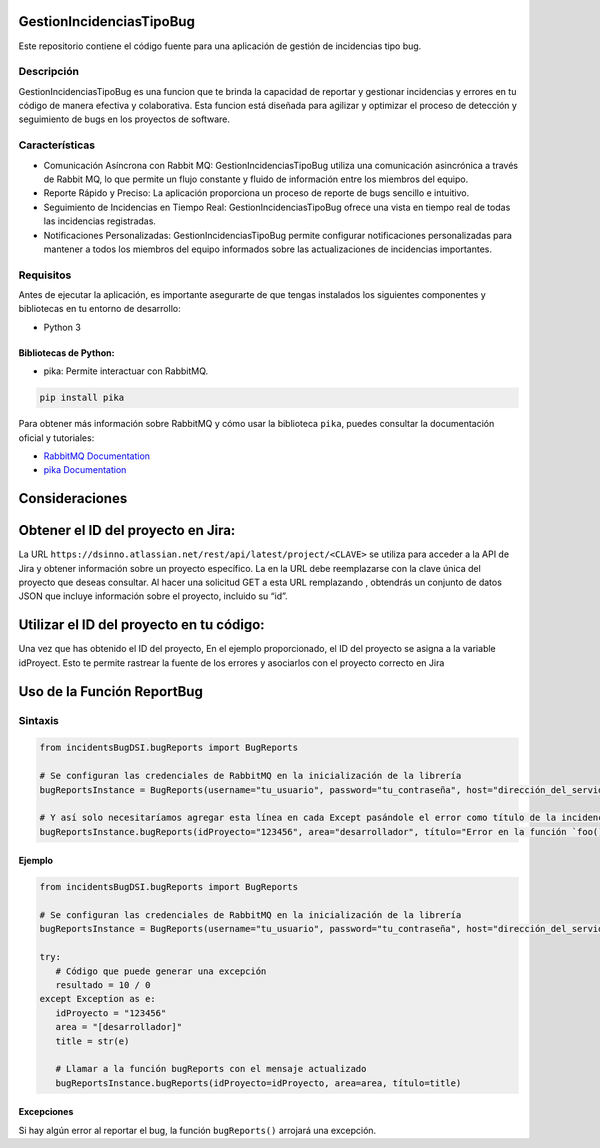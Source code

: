 GestionIncidenciasTipoBug
=========================

Este repositorio contiene el código fuente para una aplicación de
gestión de incidencias tipo bug.

Descripción
-----------

GestionIncidenciasTipoBug es una funcion que te brinda la capacidad de
reportar y gestionar incidencias y errores en tu código de manera
efectiva y colaborativa. Esta funcion está diseñada para agilizar y
optimizar el proceso de detección y seguimiento de bugs en los proyectos
de software.

Características
---------------

-  Comunicación Asíncrona con Rabbit MQ: GestionIncidenciasTipoBug
   utiliza una comunicación asincrónica a través de Rabbit MQ, lo que
   permite un flujo constante y fluido de información entre los miembros
   del equipo.

-  Reporte Rápido y Preciso: La aplicación proporciona un proceso de
   reporte de bugs sencillo e intuitivo.

-  Seguimiento de Incidencias en Tiempo Real: GestionIncidenciasTipoBug
   ofrece una vista en tiempo real de todas las incidencias registradas.

-  Notificaciones Personalizadas: GestionIncidenciasTipoBug permite
   configurar notificaciones personalizadas para mantener a todos los
   miembros del equipo informados sobre las actualizaciones de
   incidencias importantes.

Requisitos
----------

Antes de ejecutar la aplicación, es importante asegurarte de que tengas
instalados los siguientes componentes y bibliotecas en tu entorno de
desarrollo:

-  Python 3

Bibliotecas de Python:
~~~~~~~~~~~~~~~~~~~~~~

-  pika: Permite interactuar con RabbitMQ.

.. code:: python

   pip install pika

Para obtener más información sobre RabbitMQ y cómo usar la biblioteca
``pika``, puedes consultar la documentación oficial y tutoriales:

-  `RabbitMQ Documentation <https://www.rabbitmq.com/>`__
-  `pika Documentation <https://pypi.org/project/pika/>`__

Consideraciones
===============

Obtener el ID del proyecto en Jira:
===================================

La URL ``https://dsinno.atlassian.net/rest/api/latest/project/<CLAVE>``
se utiliza para acceder a la API de Jira y obtener información sobre un
proyecto específico. La en la URL debe reemplazarse con la clave única
del proyecto que deseas consultar. Al hacer una solicitud GET a esta URL
remplazando , obtendrás un conjunto de datos JSON que incluye
información sobre el proyecto, incluido su “id”.

Utilizar el ID del proyecto en tu código:
=========================================

Una vez que has obtenido el ID del proyecto, En el ejemplo
proporcionado, el ID del proyecto se asigna a la variable idProyect.
Esto te permite rastrear la fuente de los errores y asociarlos con el
proyecto correcto en Jira

Uso de la Función ReportBug
===========================

Sintaxis
--------

.. code:: python

      from incidentsBugDSI.bugReports import BugReports

      # Se configuran las credenciales de RabbitMQ en la inicialización de la librería
      bugReportsInstance = BugReports(username="tu_usuario", password="tu_contraseña", host="dirección_del_servidor", queue="nombre_de_la_cola")

      # Y así solo necesitaríamos agregar esta línea en cada Except pasándole el error como título de la incidencia
      bugReportsInstance.bugReports(idProyecto="123456", area="desarrollador", título="Error en la función `foo()`")

Ejemplo
~~~~~~~

.. code:: python

      from incidentsBugDSI.bugReports import BugReports

      # Se configuran las credenciales de RabbitMQ en la inicialización de la librería
      bugReportsInstance = BugReports(username="tu_usuario", password="tu_contraseña", host="dirección_del_servidor", queue="nombre_de_la_cola")

      try:
         # Código que puede generar una excepción
         resultado = 10 / 0
      except Exception as e:
         idProyecto = "123456" 
         area = "[desarrollador]"
         title = str(e)  
         
         # Llamar a la función bugReports con el mensaje actualizado
         bugReportsInstance.bugReports(idProyecto=idProyecto, area=area, título=title)

Excepciones
~~~~~~~~~~~

Si hay algún error al reportar el bug, la función ``bugReports()``
arrojará una excepción.
